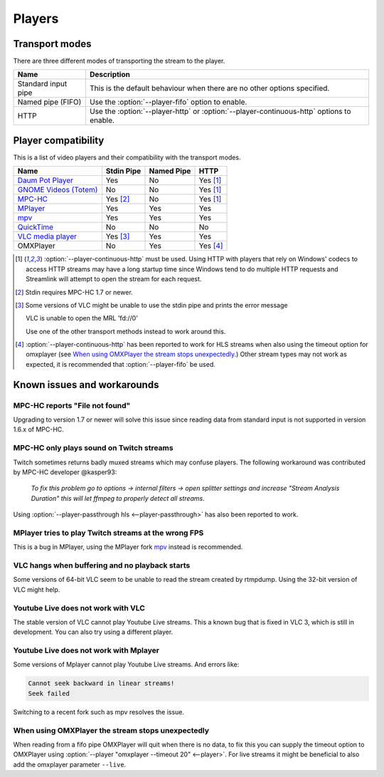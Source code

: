 .. _players:


Players
=======

Transport modes
---------------

There are three different modes of transporting the stream to the player.

====================== =========================================================
Name                   Description
====================== =========================================================
Standard input pipe    This is the default behaviour when there are no other
                       options specified.
Named pipe (FIFO)      Use the :option:`--player-fifo` option to enable.
HTTP                   Use the :option:`--player-http` or
                       :option:`--player-continuous-http` options to enable.
====================== =========================================================


Player compatibility
--------------------

This is a list of video players and their compatibility with the transport
modes.

============================================================= ========== ========== ====
Name                                                          Stdin Pipe Named Pipe HTTP
============================================================= ========== ========== ====
`Daum Pot Player <http://potplayer.daum.net>`_                Yes        No         Yes [1]_
`GNOME Videos (Totem) <https://wiki.gnome.org/Apps/Videos>`_  No         No         Yes [1]_
`MPC-HC <http://mpc-hc.org/>`_                                Yes [2]_   No         Yes [1]_
`MPlayer <http://mplayerhq.hu>`_                              Yes        Yes        Yes
`mpv <http://mpv.io>`_                                        Yes        Yes        Yes
`QuickTime <http://apple.com/quicktime>`_                     No         No         No
`VLC media player <http://videolan.org>`_                     Yes [3]_   Yes        Yes
OMXPlayer                                                     No         Yes        Yes [4]_
============================================================= ========== ========== ====

.. [1] :option:`--player-continuous-http` must be used.
       Using HTTP with players that rely on Windows' codecs to access HTTP
       streams may have a long startup time since Windows tend to do multiple
       HTTP requests and Streamlink will attempt to open the stream for each
       request.
.. [2] Stdin requires MPC-HC 1.7 or newer.

.. [3] Some versions of VLC might be unable to use the stdin pipe and
       prints the error message

       VLC is unable to open the MRL 'fd://0'

       Use one of the other transport methods instead to work around this.

.. [4] :option:`--player-continuous-http` has been reported to work for HLS
       streams when also using the timeout option for omxplayer
       (see `When using OMXPlayer the stream stops unexpectedly`_.)
       Other stream types may not work as expected, it is recommended that
       :option:`--player-fifo` be used.


Known issues and workarounds
----------------------------

MPC-HC reports "File not found"
^^^^^^^^^^^^^^^^^^^^^^^^^^^^^^^
Upgrading to version 1.7 or newer will solve this issue since reading data
from standard input is not supported in version 1.6.x of MPC-HC.

MPC-HC only plays sound on Twitch streams
^^^^^^^^^^^^^^^^^^^^^^^^^^^^^^^^^^^^^^^^^
Twitch sometimes returns badly muxed streams which may confuse players. The
following workaround was contributed by MPC-HC developer @kasper93:

    *To fix this problem go to options -> internal filters -> open splitter
    settings and increase "Stream Analysis Duration" this will let ffmpeg to
    properly detect all streams.*

Using :option:`--player-passthrough hls <--player-passthrough>` has also been
reported to work.

MPlayer tries to play Twitch streams at the wrong FPS
^^^^^^^^^^^^^^^^^^^^^^^^^^^^^^^^^^^^^^^^^^^^^^^^^^^^^
This is a bug in MPlayer, using the MPlayer fork `mpv <http://mpv.io>`_ instead
is recommended.

VLC hangs when buffering and no playback starts
^^^^^^^^^^^^^^^^^^^^^^^^^^^^^^^^^^^^^^^^^^^^^^^
Some versions of 64-bit VLC seem to be unable to read the stream created by
rtmpdump. Using the 32-bit version of VLC might help.

Youtube Live does not work with VLC
^^^^^^^^^^^^^^^^^^^^^^^^^^^^^^^^^^^
The stable version of VLC cannot play Youtube Live streams. This a known bug
that is fixed in VLC 3, which is still in development. You can also try
using a different player.

Youtube Live does not work with Mplayer
^^^^^^^^^^^^^^^^^^^^^^^^^^^^^^^^^^^^^^^
Some versions of Mplayer cannot play Youtube Live streams. And errors like:

.. code-block:: console

    Cannot seek backward in linear streams!
    Seek failed

Switching to a recent fork such as mpv resolves the issue.

When using OMXPlayer the stream stops unexpectedly
^^^^^^^^^^^^^^^^^^^^^^^^^^^^^^^^^^^^^^^^^^^^^^^^^^
When reading from a fifo pipe OMXPlayer will quit when there is no data, to fix
this you can supply the timeout option to OMXPlayer using :option:`--player "omxplayer --timeout 20" <--player>`.
For live streams it might be beneficial to also add the omxplayer parameter ``--live``.
